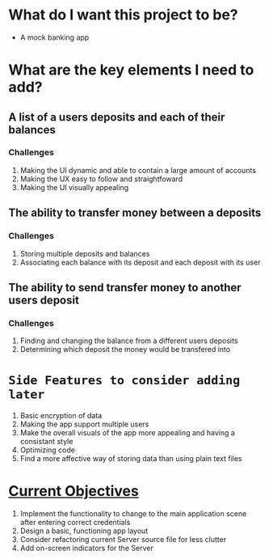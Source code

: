 * What do I want this project to be?
 - A mock banking app
* What are the key elements I need to add?
** A list of a users deposits and each of their balances
*** Challenges
 1. Making the UI dynamic and able to contain a large amount of accounts
 2. Making the UX easy to follow and straightfoward
 3. Making the UI visually appealing
** The ability to transfer money between a deposits
*** Challenges
 1. Storing multiple deposits and balances
 2. Associating each balance with its deposit and each deposit with its user
** The ability to send transfer money to another users deposit
*** Challenges
 1. Finding and changing the balance from a different users deposits
 2. Determining which deposit the money would be transfered into
* =Side Features to consider adding later=
 1. Basic encryption of data
 2. Making the app support multiple users
 3. Make the overall visuals of the app more appealing and having a consistant style
 4. Optimizing code
 5. Find a more affective way of storing data than using plain text files
* _Current Objectives_
 1) Implement the functionality to change to the main application scene after entering correct credentials
 2) Design a basic, functioning app layout
 3) Consider refactoring current Server source file for less clutter
 4) Add on-screen indicators for the Server
